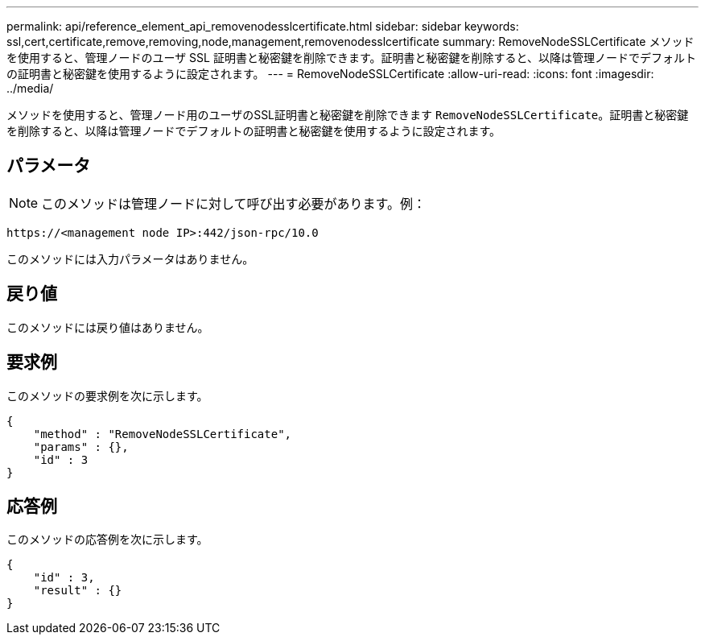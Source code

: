 ---
permalink: api/reference_element_api_removenodesslcertificate.html 
sidebar: sidebar 
keywords: ssl,cert,certificate,remove,removing,node,management,removenodesslcertificate 
summary: RemoveNodeSSLCertificate メソッドを使用すると、管理ノードのユーザ SSL 証明書と秘密鍵を削除できます。証明書と秘密鍵を削除すると、以降は管理ノードでデフォルトの証明書と秘密鍵を使用するように設定されます。 
---
= RemoveNodeSSLCertificate
:allow-uri-read: 
:icons: font
:imagesdir: ../media/


[role="lead"]
メソッドを使用すると、管理ノード用のユーザのSSL証明書と秘密鍵を削除できます `RemoveNodeSSLCertificate`。証明書と秘密鍵を削除すると、以降は管理ノードでデフォルトの証明書と秘密鍵を使用するように設定されます。



== パラメータ


NOTE: このメソッドは管理ノードに対して呼び出す必要があります。例：

[listing]
----
https://<management node IP>:442/json-rpc/10.0
----
このメソッドには入力パラメータはありません。



== 戻り値

このメソッドには戻り値はありません。



== 要求例

このメソッドの要求例を次に示します。

[listing]
----
{
    "method" : "RemoveNodeSSLCertificate",
    "params" : {},
    "id" : 3
}
----


== 応答例

このメソッドの応答例を次に示します。

[listing]
----
{
    "id" : 3,
    "result" : {}
}
----